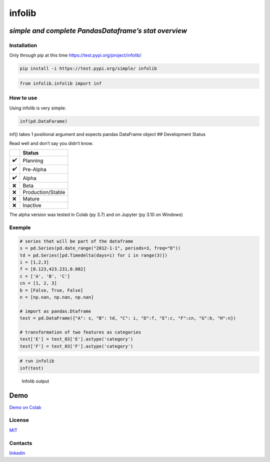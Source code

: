 infolib
=======

*simple and complete PandasDataframe’s stat overview*
^^^^^^^^^^^^^^^^^^^^^^^^^^^^^^^^^^^^^^^^^^^^^^^^^^^^^

|PyPI - Status| |Build Status| |PyPI - Downloads|

Installation
------------

Only through pip at this time https://test.pypi.org/project/infolib/

.. code:: sh

   pip install -i https://test.pypi.org/simple/ infolib

.. code:: sh

   from infolib.infolib import inf

How to use
----------

Using infolib is very simple:

.. code:: sh

   inf(pd.DataFarame)

inf() takes 1 positional argument and expects pandas DataFrame object ##
Development Status

Read well and don’t say you didn’t know.

== =================
\  Status
== =================
✔️ Planning
✔️ Pre-Alpha
✔️ Alpha
❌ Beta
❌ Production/Stable
❌ Mature
❌ Inactive
== =================

The alpha version was tested in Colab (py 3.7) and on Jupyter (py 3.10
on Windows)

Exemple
-------

.. code:: sh

   # series that will be part of the dataframe
   s = pd.Series(pd.date_range("2012-1-1", periods=3, freq="D"))
   td = pd.Series([pd.Timedelta(days=i) for i in range(3)])
   i = [1,2,3]
   f = [0.123,423.231,0.002]
   c = ['A', 'B', 'C']
   cn = [1, 2, 3]
   b = [False, True, False]
   n = [np.nan, np.nan, np.nan]

   # import as pandas.Dtaframe
   test = pd.DataFrame({"A": s, "B": td, "C": i, "D":f, "E":c, "F":cn, "G":b, "H":n})

   # transformation of two features as categories
   test['E'] = test_03['E'].astype('category')
   test['F'] = test_03['F'].astype('category')

.. code:: sh

   # run infolib
   inf(test)

.. figure:: https://raw.githubusercontent.com/AntonelloManenti/infolib/main/tests/output_infolib.PNG
   :alt: Infolib output

   Infolib output

Demo
^^^^

`Demo on Colab`_

License
-------

`MIT`_

Contacts
--------

`linkedin`_

.. _Demo on Colab: https://colab.research.google.com/drive/1KTI7CwP_E7IJod_WiD0PT31MaRBdhiki?usp=sharing
.. _MIT: https://github.com/AntonelloManenti/infolib/blob/main/LICENSE
.. _linkedin: https://github.com/AntonelloManenti/infolib/blob/main/LICENSE

.. |PyPI - Status| image:: https://img.shields.io/pypi/status/infolib
.. |Build Status| image:: https://img.shields.io/badge/python-3.7%20%7C%203.8%20%7C%203.9%20%7C%203.10-blue
.. |PyPI - Downloads| image:: https://img.shields.io/pypi/dm/infolib?color=green